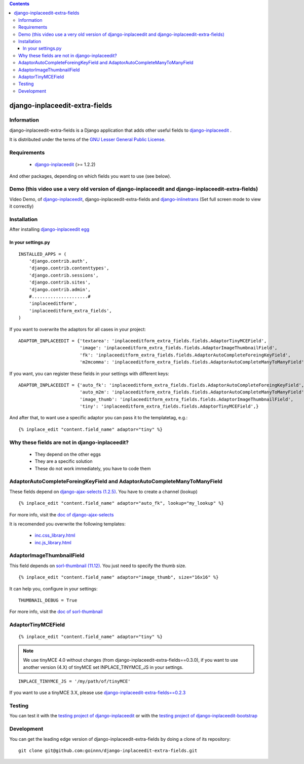 .. contents::

===============================
django-inplaceedit-extra-fields
===============================

Information
===========

.. image:: https://badge.fury.io/py/django-inplaceedit-extra-fields.png
    :target: https://badge.fury.io/py/django-inplaceedit-extra-fields

.. image:: https://pypip.in/d/django-inplaceedit-extra-fields/badge.png
    :target: https://pypi.python.org/pypi/django-inplaceedit-extra-fields

django-inplaceedit-extra-fields is a Django application that adds other useful fields to `django-inplaceedit <http://pypi.python.org/pypi/django-inplaceedit/>`_ .

It is distributed under the terms of the `GNU Lesser General Public
License <http://www.gnu.org/licenses/lgpl.html>`_.

Requirements
============

 * `django-inplaceedit <http://pypi.python.org/pypi/django-inplaceedit/>`_ (>= 1.2.2)

And other packages, depending on which fields you want to use (see below).


Demo (this video use a very old version of django-inplaceedit and django-inplaceedit-extra-fields)
==================================================================================================

Video Demo, of `django-inplaceedit <http://pypi.python.org/pypi/django-inplaceedit/>`_, django-inplaceedit-extra-fields and `django-inlinetrans <http://pypi.python.org/pypi/django-inlinetrans>`_ (Set full screen mode to view it correctly)


.. image:: https://github.com/Yaco-Sistemas/django-inplaceedit/raw/master/video-frame.png
   :target: http://www.youtube.com/watch?v=_EjisXtMy_Y?t=34s



Installation
============

After installing `django-inplaceedit egg`_


.. _`django-inplaceedit egg`: https://django-inplaceedit.readthedocs.org/en/latest/install.html


In your settings.py
-------------------

::

    INSTALLED_APPS = (
        'django.contrib.auth',
        'django.contrib.contenttypes',
        'django.contrib.sessions',
        'django.contrib.sites',
        'django.contrib.admin',
        #.....................#
        'inplaceeditform',
        'inplaceeditform_extra_fields',
    )

If you want to overwrite the adaptors for all cases in your project:

::

    ADAPTOR_INPLACEEDIT = {'textarea': 'inplaceeditform_extra_fields.fields.AdaptorTinyMCEField',
                           'image': 'inplaceeditform_extra_fields.fields.AdaptorImageThumbnailField',
                           'fk': 'inplaceeditform_extra_fields.fields.AdaptorAutoCompleteForeingKeyField',
                           'm2mcomma': 'inplaceeditform_extra_fields.fields.AdaptorAutoCompleteManyToManyField'}

If you want, you can register these fields in your settings with different keys:

::

    ADAPTOR_INPLACEEDIT = {'auto_fk': 'inplaceeditform_extra_fields.fields.AdaptorAutoCompleteForeingKeyField',
                           'auto_m2m': 'inplaceeditform_extra_fields.fields.AdaptorAutoCompleteManyToManyField',
                           'image_thumb': 'inplaceeditform_extra_fields.fields.AdaptorImageThumbnailField',
                           'tiny': 'inplaceeditform_extra_fields.fields.AdaptorTinyMCEField',}

And after that, to want use a specific adaptor you can pass it to the templatetag, e.g.:

::

   {% inplace_edit "content.field_name" adaptor="tiny" %}


Why these fields are not in django-inplaceedit?
===============================================

 * They depend on the other eggs
 * They are a specific solution
 * These do not work immediately, you have to code them


AdaptorAutoCompleteForeingKeyField and AdaptorAutoCompleteManyToManyField
=========================================================================

These fields depend on `django-ajax-selects (1.2.5) <http://pypi.python.org/pypi/django-ajax-selects/1.2.5>`_. You have to create a channel (lookup)

::

    {% inplace_edit "content.field_name" adaptor="auto_fk", lookup="my_lookup" %}

For more info, visit the `doc of django-ajax-selects <https://github.com/twidi/django-ajax-select/blob/master/ajax_select/docs.txt#L40>`_

It is recomended you overwrite the following templates:

 * `inc.css_library.html <http://github.com/goinnn/django-inplaceedit-extra-fields/blob/master/inplaceeditform_extra_fields/templates/inplaceeditform_extra_fields/adaptor_autocomplete/inc.css_library.html>`_
 * `inc.js_library.html <http://github.com/goinnn/django-inplaceedit-extra-fields/blob/master/inplaceeditform_extra_fields/templates/inplaceeditform_extra_fields/adaptor_autocomplete/inc.js_library.html>`_

AdaptorImageThumbnailField
==========================

This field depends on `sorl-thumbnail (11.12) <http://pypi.python.org/pypi/sorl-thumbnail/11.12>`_. You just need to specify the thumb size.

::

    {% inplace_edit "content.field_name" adaptor="image_thumb", size="16x16" %}

It can help you, configure in your settings:

::

    THUMBNAIL_DEBUG = True


For more info, visit the `doc of sorl-thumbnail <http://thumbnail.sorl.net/>`_


AdaptorTinyMCEField
===================

::

    {% inplace_edit "content.field_name" adaptor="tiny" %}


.. note:: 

    We use tinyMCE 4.0 without changes (from django-inplaceedit-extra-fields==0.3.0), if you want to use another version (4.X) of tinyMCE set INPLACE_TINYMCE_JS in your settings.


::

    INPLACE_TINYMCE_JS = '/my/path/of/tinyMCE'


If you want to use a tinyMCE 3.X, please use `django-inplaceedit-extra-fields==0.2.3 <http://pypi.python.org/pypi/django-inplaceedit-extra-fields/0.2.3>`_


Testing
=======

You can test it with the `testing project of django-inplaceedit <https://github.com/Yaco-Sistemas/django-inplaceedit/tree/master/testing>`_ or with the `testing project of django-inplaceedit-bootstrap <https://github.com/goinnn/django-inplaceedit-bootstrap/tree/master/testing>`_ 


Development
===========

You can get the leading edge version of django-inplaceedit-extra-fields by doing a clone
of its repository::

  git clone git@github.com:goinnn/django-inplaceedit-extra-fields.git

